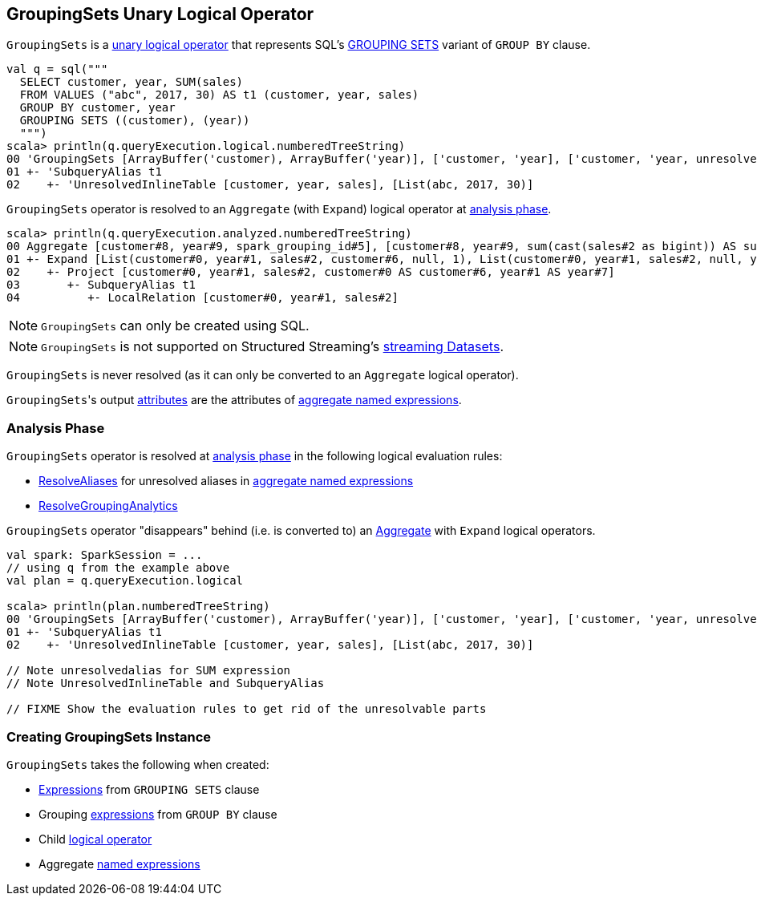 == [[GroupingSets]] GroupingSets Unary Logical Operator

`GroupingSets` is a link:spark-sql-LogicalPlan.adoc#UnaryNode[unary logical operator] that represents SQL's link:spark-sql-AstBuilder.adoc#withAggregation[GROUPING SETS] variant of `GROUP BY` clause.

```
val q = sql("""
  SELECT customer, year, SUM(sales)
  FROM VALUES ("abc", 2017, 30) AS t1 (customer, year, sales)
  GROUP BY customer, year
  GROUPING SETS ((customer), (year))
  """)
scala> println(q.queryExecution.logical.numberedTreeString)
00 'GroupingSets [ArrayBuffer('customer), ArrayBuffer('year)], ['customer, 'year], ['customer, 'year, unresolvedalias('SUM('sales), None)]
01 +- 'SubqueryAlias t1
02    +- 'UnresolvedInlineTable [customer, year, sales], [List(abc, 2017, 30)]
```

`GroupingSets` operator is resolved to an `Aggregate` (with `Expand`) logical operator at <<analyzer, analysis phase>>.

```
scala> println(q.queryExecution.analyzed.numberedTreeString)
00 Aggregate [customer#8, year#9, spark_grouping_id#5], [customer#8, year#9, sum(cast(sales#2 as bigint)) AS sum(sales)#4L]
01 +- Expand [List(customer#0, year#1, sales#2, customer#6, null, 1), List(customer#0, year#1, sales#2, null, year#7, 2)], [customer#0, year#1, sales#2, customer#8, year#9, spark_grouping_id#5]
02    +- Project [customer#0, year#1, sales#2, customer#0 AS customer#6, year#1 AS year#7]
03       +- SubqueryAlias t1
04          +- LocalRelation [customer#0, year#1, sales#2]
```

NOTE: `GroupingSets` can only be created using SQL.

NOTE: `GroupingSets` is not supported on Structured Streaming's link:spark-sql-LogicalPlan.adoc#isStreaming[streaming Datasets].

[[resolved]]
`GroupingSets` is never resolved (as it can only be converted to an `Aggregate` logical operator).

[[output]]
``GroupingSets``'s output link:spark-sql-catalyst-Attribute.adoc[attributes] are the attributes of <<aggregations, aggregate named expressions>>.

=== [[analyzer]] Analysis Phase

`GroupingSets` operator is resolved at link:spark-sql-Analyzer.adoc[analysis phase] in the following logical evaluation rules:

* link:spark-sql-Analyzer.adoc#ResolveAliases[ResolveAliases] for unresolved aliases in <<aggregations, aggregate named expressions>>

* link:spark-sql-Analyzer.adoc#ResolveGroupingAnalytics[ResolveGroupingAnalytics]

`GroupingSets` operator "disappears" behind (i.e. is converted to) an link:spark-sql-LogicalPlan-Aggregate.adoc[Aggregate] with `Expand` logical operators.

[source, scala]
----
val spark: SparkSession = ...
// using q from the example above
val plan = q.queryExecution.logical

scala> println(plan.numberedTreeString)
00 'GroupingSets [ArrayBuffer('customer), ArrayBuffer('year)], ['customer, 'year], ['customer, 'year, unresolvedalias('SUM('sales), None)]
01 +- 'SubqueryAlias t1
02    +- 'UnresolvedInlineTable [customer, year, sales], [List(abc, 2017, 30)]

// Note unresolvedalias for SUM expression
// Note UnresolvedInlineTable and SubqueryAlias

// FIXME Show the evaluation rules to get rid of the unresolvable parts
----

=== [[creating-instance]] Creating GroupingSets Instance

`GroupingSets` takes the following when created:

* [[selectedGroupByExprs]] link:spark-sql-catalyst-Expression.adoc[Expressions] from `GROUPING SETS` clause
* [[groupByExprs]] Grouping link:spark-sql-catalyst-Expression.adoc[expressions] from `GROUP BY` clause
* [[child]] Child link:spark-sql-LogicalPlan.adoc[logical operator]
* [[aggregations]] Aggregate link:spark-sql-catalyst-Expression.adoc#NamedExpression[named expressions]
